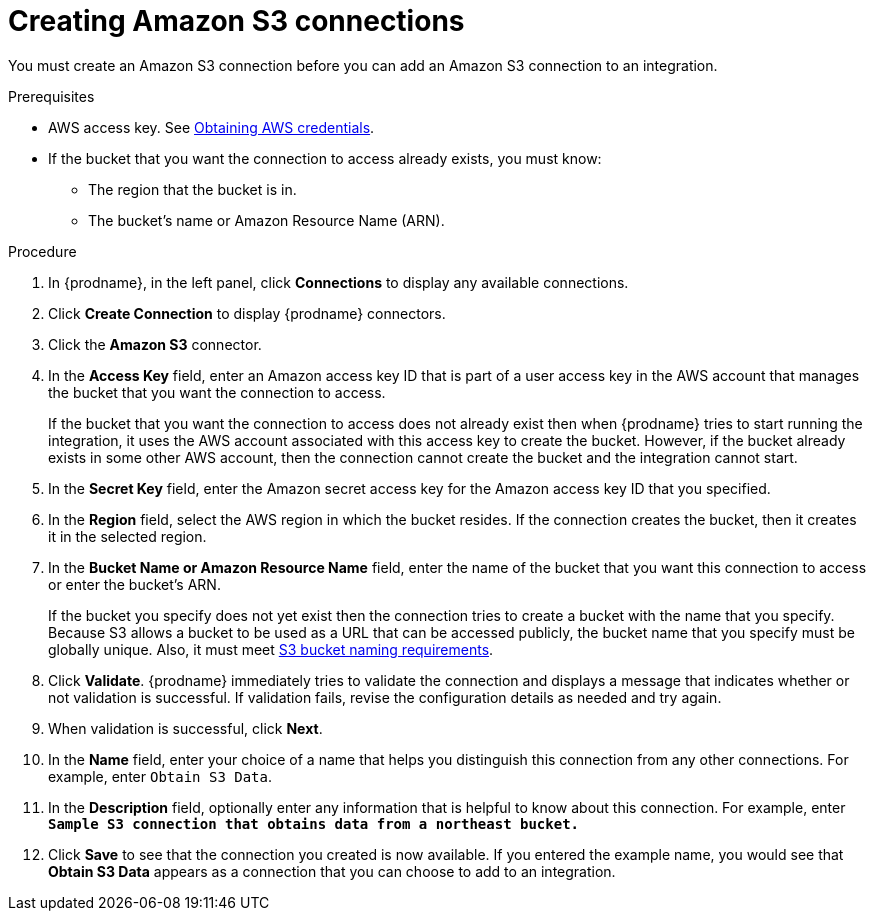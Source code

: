 // This module is included in the following assemblies:
// as_connecting-to-amazon-s3.adoc

[id='create-s3-connection_{context}']
= Creating Amazon S3 connections

You must create an Amazon S3 connection before you can add an
Amazon S3 connection to an integration.

.Prerequisites

* AWS access key. See link:{LinkFuseOnlineConnectorGuide}#obtaining-aws-credentials_aws[Obtaining AWS credentials].

* If the bucket that you want the connection to access already exists, 
you must know:
** The region that the bucket is in. 
** The bucket's name or Amazon Resource Name (ARN). 

.Procedure

. In {prodname}, in the left panel, click *Connections* to
display any available connections.
. Click *Create Connection* to display
{prodname} connectors.
. Click the *Amazon S3* connector.
. In the *Access Key* field, enter an Amazon access key ID that is 
part of a user access key in the AWS account that manages 
the bucket that you want the connection to access. 
+
If the bucket that you want the connection to
access does not already exist then when {prodname} tries to start running the 
integration, it uses the AWS account associated with this access key to 
create the bucket. However, if the bucket already exists in some other 
AWS account, then the connection cannot create the bucket and the 
integration cannot start. 

. In the *Secret Key* field, enter the Amazon secret access key for the 
Amazon access key ID that you specified.

. In the *Region* field, select the AWS region in which the bucket resides.
If the connection creates the bucket, then it creates it in the
selected region.

. In the *Bucket Name or Amazon Resource Name* field, enter the name of
the bucket that you want this connection to access or enter the bucket's ARN.
+
If the bucket you specify does not yet exist then the connection
tries to create a bucket with the name that you specify.  
Because S3 allows a bucket to be used as a URL that can be accessed publicly, 
the bucket name that you specify must be globally unique. Also, it must meet
https://docs.aws.amazon.com/awscloudtrail/latest/userguide/cloudtrail-s3-bucket-naming-requirements.html[S3 bucket naming requirements].

. Click *Validate*. {prodname} immediately tries to validate the
connection and displays a message that indicates whether or not
validation is successful. If validation fails, revise the configuration
details as needed and try again.
. When validation is successful, click *Next*.
. In the *Name* field, enter your choice of a name that
helps you distinguish this connection from any other connections.
For example, enter `Obtain S3 Data`.
. In the *Description* field, optionally enter any information that
is helpful to know about this connection. For example,
enter `*Sample S3 connection
that obtains data from a northeast bucket.*`
. Click *Save* to see that the connection you
created is now available. If you entered the example name, you would
see that *Obtain S3 Data* appears as a connection that you can 
choose to add to an integration.
